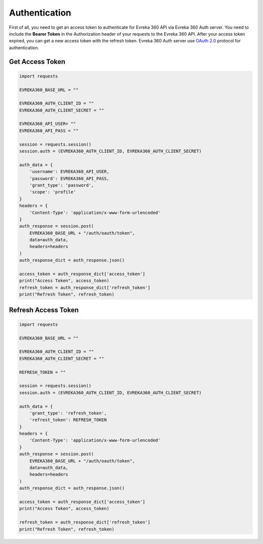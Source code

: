 Authentication
===============

First of all, you need to get an access token to authenticate for Evreka 360 API via Evreka 360 Auth server.
You need to include the **Bearer Token** in the Authorization header of your requests to the Evreka 360 API.
After your access token expired, you can get a new access token with the refresh token. Evreka 360 Auth server use `OAuth 2.0 <https://oauth.net/2/>`_ protocol for authentication.

Get Access Token
^^^^^^^^^^^^^^^^^^^^

.. code-block:: python

    import requests

    EVREKA360_BASE_URL = ""

    EVREKA360_AUTH_CLIENT_ID = ""
    EVREKA360_AUTH_CLIENT_SECRET = ""

    EVREKA360_API_USER= ""
    EVREKA360_API_PASS = ""

    session = requests.session()
    session.auth = (EVREKA360_AUTH_CLIENT_ID, EVREKA360_AUTH_CLIENT_SECRET)

    auth_data = {
        'username': EVREKA360_API_USER,
        'password': EVREKA360_API_PASS,
        'grant_type': 'password',
        'scope': 'profile'
    }
    headers = {
        'Content-Type': 'application/x-www-form-urlencoded'
    }
    auth_response = session.post(
        EVREKA360_BASE_URL + "/auth/oauth/token",
        data=auth_data,
        headers=headers
    )
    auth_response_dict = auth_response.json()

    access_token = auth_response_dict['access_token']
    print("Access Token", access_token)
    refresh_token = auth_response_dict['refresh_token']
    print("Refresh Token", refresh_token)

Refresh Access Token
^^^^^^^^^^^^^^^^^^^^^^^^

.. code-block:: python

    import requests

    EVREKA360_BASE_URL = ""

    EVREKA360_AUTH_CLIENT_ID = ""
    EVREKA360_AUTH_CLIENT_SECRET = ""

    REFRESH_TOKEN = ""

    session = requests.session()
    session.auth = (EVREKA360_AUTH_CLIENT_ID, EVREKA360_AUTH_CLIENT_SECRET)

    auth_data = {
        'grant_type': 'refresh_token',
        'refrest_token': REFRESH_TOKEN
    }
    headers = {
        'Content-Type': 'application/x-www-form-urlencoded'
    }
    auth_response = session.post(
        EVREKA360_BASE_URL + "/auth/oauth/token",
        data=auth_data,
        headers=headers
    )
    auth_response_dict = auth_response.json()

    access_token = auth_response_dict['access_token']
    print("Access Token", access_token)

    refresh_token = auth_response_dict['refresh_token']
    print("Refresh Token", refresh_token)

